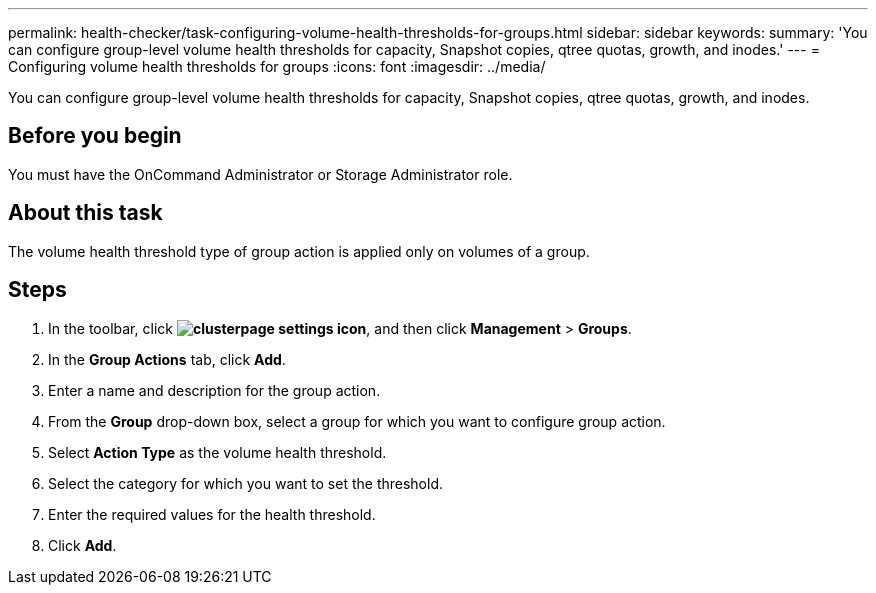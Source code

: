 ---
permalink: health-checker/task-configuring-volume-health-thresholds-for-groups.html
sidebar: sidebar
keywords: 
summary: 'You can configure group-level volume health thresholds for capacity, Snapshot copies, qtree quotas, growth, and inodes.'
---
= Configuring volume health thresholds for groups
:icons: font
:imagesdir: ../media/

[.lead]
You can configure group-level volume health thresholds for capacity, Snapshot copies, qtree quotas, growth, and inodes.

== Before you begin

You must have the OnCommand Administrator or Storage Administrator role.

== About this task

The volume health threshold type of group action is applied only on volumes of a group.

== Steps

. In the toolbar, click *image:../media/clusterpage-settings-icon.gif[]*, and then click *Management* > *Groups*.
. In the *Group Actions* tab, click *Add*.
. Enter a name and description for the group action.
. From the *Group* drop-down box, select a group for which you want to configure group action.
. Select *Action Type* as the volume health threshold.
. Select the category for which you want to set the threshold.
. Enter the required values for the health threshold.
. Click *Add*.
